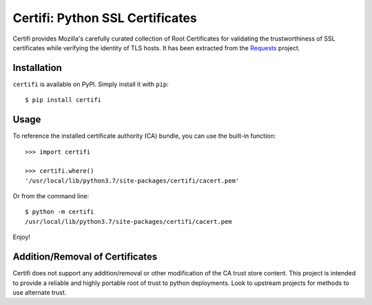 .. SPDX-FileCopyrightText: 2024 grow platform GmbH
..
.. SPDX-License-Identifier: MIT

Certifi: Python SSL Certificates
================================

Certifi provides Mozilla's carefully curated collection of Root Certificates for
validating the trustworthiness of SSL certificates while verifying the identity
of TLS hosts. It has been extracted from the `Requests`_ project.

Installation
------------

``certifi`` is available on PyPI. Simply install it with ``pip``::

    $ pip install certifi

Usage
-----

To reference the installed certificate authority (CA) bundle, you can use the
built-in function::

    >>> import certifi

    >>> certifi.where()
    '/usr/local/lib/python3.7/site-packages/certifi/cacert.pem'

Or from the command line::

    $ python -m certifi
    /usr/local/lib/python3.7/site-packages/certifi/cacert.pem

Enjoy!

.. _`Requests`: https://requests.readthedocs.io/en/master/

Addition/Removal of Certificates
--------------------------------

Certifi does not support any addition/removal or other modification of the
CA trust store content. This project is intended to provide a reliable and
highly portable root of trust to python deployments. Look to upstream projects
for methods to use alternate trust.
